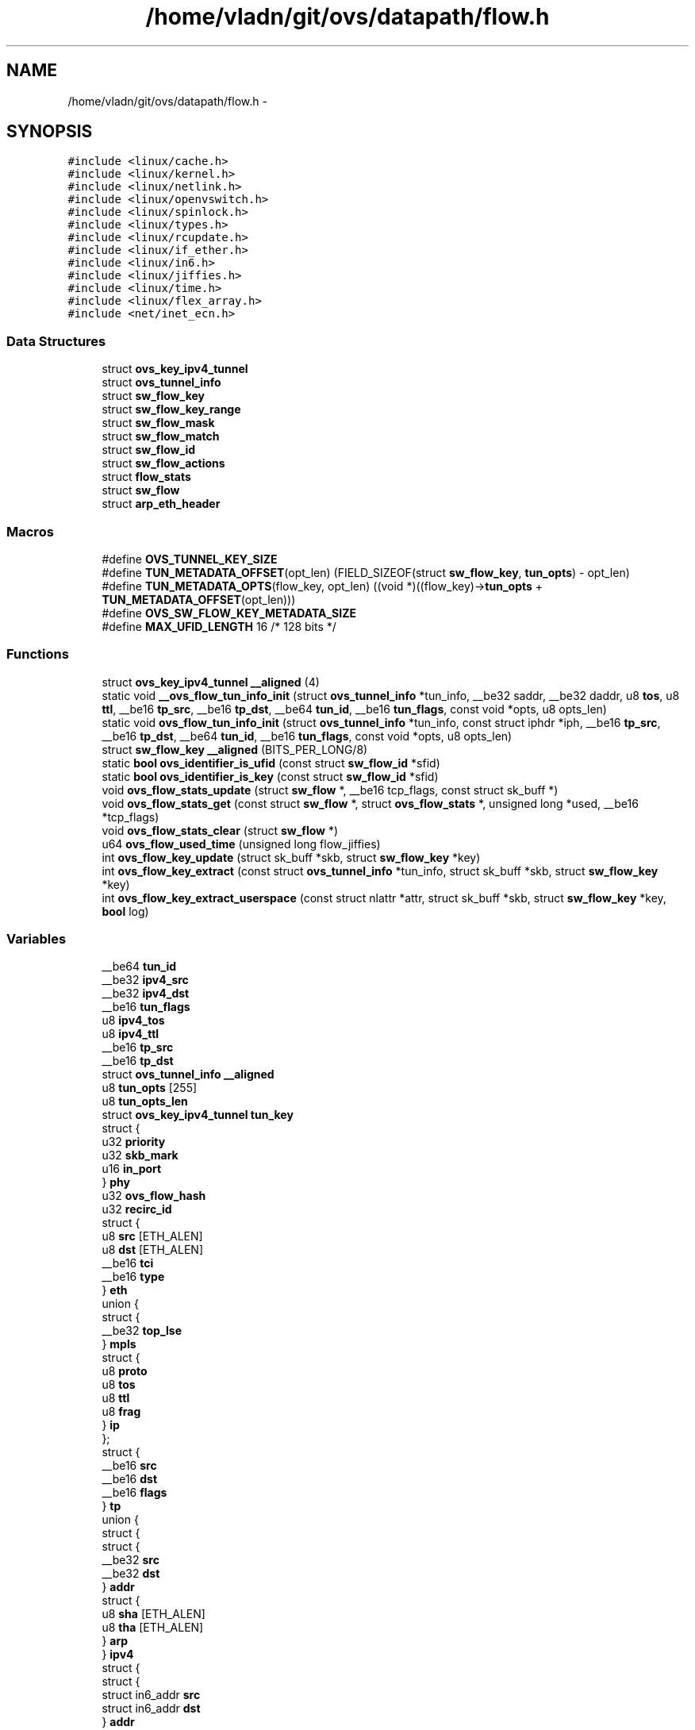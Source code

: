 .TH "/home/vladn/git/ovs/datapath/flow.h" 3 "Mon Aug 17 2015" "ovs datapath" \" -*- nroff -*-
.ad l
.nh
.SH NAME
/home/vladn/git/ovs/datapath/flow.h \- 
.SH SYNOPSIS
.br
.PP
\fC#include <linux/cache\&.h>\fP
.br
\fC#include <linux/kernel\&.h>\fP
.br
\fC#include <linux/netlink\&.h>\fP
.br
\fC#include <linux/openvswitch\&.h>\fP
.br
\fC#include <linux/spinlock\&.h>\fP
.br
\fC#include <linux/types\&.h>\fP
.br
\fC#include <linux/rcupdate\&.h>\fP
.br
\fC#include <linux/if_ether\&.h>\fP
.br
\fC#include <linux/in6\&.h>\fP
.br
\fC#include <linux/jiffies\&.h>\fP
.br
\fC#include <linux/time\&.h>\fP
.br
\fC#include <linux/flex_array\&.h>\fP
.br
\fC#include <net/inet_ecn\&.h>\fP
.br

.SS "Data Structures"

.in +1c
.ti -1c
.RI "struct \fBovs_key_ipv4_tunnel\fP"
.br
.ti -1c
.RI "struct \fBovs_tunnel_info\fP"
.br
.ti -1c
.RI "struct \fBsw_flow_key\fP"
.br
.ti -1c
.RI "struct \fBsw_flow_key_range\fP"
.br
.ti -1c
.RI "struct \fBsw_flow_mask\fP"
.br
.ti -1c
.RI "struct \fBsw_flow_match\fP"
.br
.ti -1c
.RI "struct \fBsw_flow_id\fP"
.br
.ti -1c
.RI "struct \fBsw_flow_actions\fP"
.br
.ti -1c
.RI "struct \fBflow_stats\fP"
.br
.ti -1c
.RI "struct \fBsw_flow\fP"
.br
.ti -1c
.RI "struct \fBarp_eth_header\fP"
.br
.in -1c
.SS "Macros"

.in +1c
.ti -1c
.RI "#define \fBOVS_TUNNEL_KEY_SIZE\fP"
.br
.ti -1c
.RI "#define \fBTUN_METADATA_OFFSET\fP(opt_len)   (FIELD_SIZEOF(struct \fBsw_flow_key\fP, \fBtun_opts\fP) - opt_len)"
.br
.ti -1c
.RI "#define \fBTUN_METADATA_OPTS\fP(flow_key,  opt_len)   ((void *)((flow_key)->\fBtun_opts\fP + \fBTUN_METADATA_OFFSET\fP(opt_len)))"
.br
.ti -1c
.RI "#define \fBOVS_SW_FLOW_KEY_METADATA_SIZE\fP"
.br
.ti -1c
.RI "#define \fBMAX_UFID_LENGTH\fP   16 /* 128 bits */"
.br
.in -1c
.SS "Functions"

.in +1c
.ti -1c
.RI "struct \fBovs_key_ipv4_tunnel\fP \fB__aligned\fP (4)"
.br
.ti -1c
.RI "static void \fB__ovs_flow_tun_info_init\fP (struct \fBovs_tunnel_info\fP *tun_info, __be32 saddr, __be32 daddr, u8 \fBtos\fP, u8 \fBttl\fP, __be16 \fBtp_src\fP, __be16 \fBtp_dst\fP, __be64 \fBtun_id\fP, __be16 \fBtun_flags\fP, const void *opts, u8 opts_len)"
.br
.ti -1c
.RI "static void \fBovs_flow_tun_info_init\fP (struct \fBovs_tunnel_info\fP *tun_info, const struct iphdr *iph, __be16 \fBtp_src\fP, __be16 \fBtp_dst\fP, __be64 \fBtun_id\fP, __be16 \fBtun_flags\fP, const void *opts, u8 opts_len)"
.br
.ti -1c
.RI "struct \fBsw_flow_key\fP \fB__aligned\fP (BITS_PER_LONG/8)"
.br
.ti -1c
.RI "static \fBbool\fP \fBovs_identifier_is_ufid\fP (const struct \fBsw_flow_id\fP *sfid)"
.br
.ti -1c
.RI "static \fBbool\fP \fBovs_identifier_is_key\fP (const struct \fBsw_flow_id\fP *sfid)"
.br
.ti -1c
.RI "void \fBovs_flow_stats_update\fP (struct \fBsw_flow\fP *, __be16 tcp_flags, const struct sk_buff *)"
.br
.ti -1c
.RI "void \fBovs_flow_stats_get\fP (const struct \fBsw_flow\fP *, struct \fBovs_flow_stats\fP *, unsigned long *used, __be16 *tcp_flags)"
.br
.ti -1c
.RI "void \fBovs_flow_stats_clear\fP (struct \fBsw_flow\fP *)"
.br
.ti -1c
.RI "u64 \fBovs_flow_used_time\fP (unsigned long flow_jiffies)"
.br
.ti -1c
.RI "int \fBovs_flow_key_update\fP (struct sk_buff *skb, struct \fBsw_flow_key\fP *key)"
.br
.ti -1c
.RI "int \fBovs_flow_key_extract\fP (const struct \fBovs_tunnel_info\fP *tun_info, struct sk_buff *skb, struct \fBsw_flow_key\fP *key)"
.br
.ti -1c
.RI "int \fBovs_flow_key_extract_userspace\fP (const struct nlattr *attr, struct sk_buff *skb, struct \fBsw_flow_key\fP *key, \fBbool\fP log)"
.br
.in -1c
.SS "Variables"

.in +1c
.ti -1c
.RI "__be64 \fBtun_id\fP"
.br
.ti -1c
.RI "__be32 \fBipv4_src\fP"
.br
.ti -1c
.RI "__be32 \fBipv4_dst\fP"
.br
.ti -1c
.RI "__be16 \fBtun_flags\fP"
.br
.ti -1c
.RI "u8 \fBipv4_tos\fP"
.br
.ti -1c
.RI "u8 \fBipv4_ttl\fP"
.br
.ti -1c
.RI "__be16 \fBtp_src\fP"
.br
.ti -1c
.RI "__be16 \fBtp_dst\fP"
.br
.ti -1c
.RI "struct \fBovs_tunnel_info\fP \fB__aligned\fP"
.br
.ti -1c
.RI "u8 \fBtun_opts\fP [255]"
.br
.ti -1c
.RI "u8 \fBtun_opts_len\fP"
.br
.ti -1c
.RI "struct \fBovs_key_ipv4_tunnel\fP \fBtun_key\fP"
.br
.ti -1c
.RI "struct {"
.br
.ti -1c
.RI "   u32 \fBpriority\fP"
.br
.ti -1c
.RI "   u32 \fBskb_mark\fP"
.br
.ti -1c
.RI "   u16 \fBin_port\fP"
.br
.ti -1c
.RI "} \fBphy\fP"
.br
.ti -1c
.RI "u32 \fBovs_flow_hash\fP"
.br
.ti -1c
.RI "u32 \fBrecirc_id\fP"
.br
.ti -1c
.RI "struct {"
.br
.ti -1c
.RI "   u8 \fBsrc\fP [ETH_ALEN]"
.br
.ti -1c
.RI "   u8 \fBdst\fP [ETH_ALEN]"
.br
.ti -1c
.RI "   __be16 \fBtci\fP"
.br
.ti -1c
.RI "   __be16 \fBtype\fP"
.br
.ti -1c
.RI "} \fBeth\fP"
.br
.ti -1c
.RI "union {"
.br
.ti -1c
.RI "   struct {"
.br
.ti -1c
.RI "      __be32 \fBtop_lse\fP"
.br
.ti -1c
.RI "   } \fBmpls\fP"
.br
.ti -1c
.RI "   struct {"
.br
.ti -1c
.RI "      u8 \fBproto\fP"
.br
.ti -1c
.RI "      u8 \fBtos\fP"
.br
.ti -1c
.RI "      u8 \fBttl\fP"
.br
.ti -1c
.RI "      u8 \fBfrag\fP"
.br
.ti -1c
.RI "   } \fBip\fP"
.br
.ti -1c
.RI "}; "
.br
.ti -1c
.RI "struct {"
.br
.ti -1c
.RI "   __be16 \fBsrc\fP"
.br
.ti -1c
.RI "   __be16 \fBdst\fP"
.br
.ti -1c
.RI "   __be16 \fBflags\fP"
.br
.ti -1c
.RI "} \fBtp\fP"
.br
.ti -1c
.RI "union {"
.br
.ti -1c
.RI "   struct {"
.br
.ti -1c
.RI "      struct {"
.br
.ti -1c
.RI "         __be32 \fBsrc\fP"
.br
.ti -1c
.RI "         __be32 \fBdst\fP"
.br
.ti -1c
.RI "      } \fBaddr\fP"
.br
.ti -1c
.RI "      struct {"
.br
.ti -1c
.RI "         u8 \fBsha\fP [ETH_ALEN]"
.br
.ti -1c
.RI "         u8 \fBtha\fP [ETH_ALEN]"
.br
.ti -1c
.RI "      } \fBarp\fP"
.br
.ti -1c
.RI "   } \fBipv4\fP"
.br
.ti -1c
.RI "   struct {"
.br
.ti -1c
.RI "      struct {"
.br
.ti -1c
.RI "         struct in6_addr \fBsrc\fP"
.br
.ti -1c
.RI "         struct in6_addr \fBdst\fP"
.br
.ti -1c
.RI "      } \fBaddr\fP"
.br
.ti -1c
.RI "      __be32 \fBlabel\fP"
.br
.ti -1c
.RI "      struct {"
.br
.ti -1c
.RI "         struct in6_addr \fBtarget\fP"
.br
.ti -1c
.RI "         u8 \fBsll\fP [ETH_ALEN]"
.br
.ti -1c
.RI "         u8 \fBtll\fP [ETH_ALEN]"
.br
.ti -1c
.RI "      } \fBnd\fP"
.br
.ti -1c
.RI "   } \fBipv6\fP"
.br
.ti -1c
.RI "}; "
.br
.ti -1c
.RI "struct \fBarp_eth_header\fP \fB__packed\fP"
.br
.in -1c
.SH "Macro Definition Documentation"
.PP 
.SS "#define MAX_UFID_LENGTH   16 /* 128 bits */"

.SS "#define OVS_SW_FLOW_KEY_METADATA_SIZE"
\fBValue:\fP
.PP
.nf
(offsetof(struct sw_flow_key, recirc_id) +    \
    FIELD_SIZEOF(struct sw_flow_key, recirc_id))
.fi
.SS "#define OVS_TUNNEL_KEY_SIZE"
\fBValue:\fP
.PP
.nf
(offsetof(struct ovs_key_ipv4_tunnel, tp_dst) +      \
     FIELD_SIZEOF(struct ovs_key_ipv4_tunnel, tp_dst))
.fi
.SS "#define TUN_METADATA_OFFSET(opt_len)   (FIELD_SIZEOF(struct \fBsw_flow_key\fP, \fBtun_opts\fP) - opt_len)"

.SS "#define TUN_METADATA_OPTS(flow_key, opt_len)   ((void *)((flow_key)->\fBtun_opts\fP + \fBTUN_METADATA_OFFSET\fP(opt_len)))"

.SH "Function Documentation"
.PP 
.SS "struct \fBsw_flow_key\fP __aligned (BITS_PER_LONG/ 8)"

.SS "struct \fBovs_key_ipv4_tunnel\fP __aligned (4)"

.SS "static void __ovs_flow_tun_info_init (struct \fBovs_tunnel_info\fP * tun_info, __be32 saddr, __be32 daddr, u8 tos, u8 ttl, __be16 tp_src, __be16 tp_dst, __be64 tun_id, __be16 tun_flags, const void * opts, u8 opts_len)\fC [inline]\fP, \fC [static]\fP"

.PP
.nf
78 {
79     tun_info->tunnel\&.tun_id = tun_id;
80     tun_info->tunnel\&.ipv4_src = saddr;
81     tun_info->tunnel\&.ipv4_dst = daddr;
82     tun_info->tunnel\&.ipv4_tos = tos;
83     tun_info->tunnel\&.ipv4_ttl = ttl;
84     tun_info->tunnel\&.tun_flags = tun_flags;
85 
86     /* For the tunnel types on the top of IPsec, the tp_src and tp_dst of
87      * the upper tunnel are used\&.
88      * E\&.g: GRE over IPSEC, the tp_src and tp_port are zero\&.
89      */
90     tun_info->tunnel\&.tp_src = tp_src;
91     tun_info->tunnel\&.tp_dst = tp_dst;
92 
93     /* Clear struct padding\&. */
94     if (sizeof(tun_info->tunnel) != OVS_TUNNEL_KEY_SIZE)
95         memset((unsigned char *)&tun_info->tunnel + OVS_TUNNEL_KEY_SIZE,
96                0, sizeof(tun_info->tunnel) - OVS_TUNNEL_KEY_SIZE);
97 
98     tun_info->options = opts;
99     tun_info->options_len = opts_len;
100 }
.fi
.SS "int ovs_flow_key_extract (const struct \fBovs_tunnel_info\fP * tun_info, struct sk_buff * skb, struct \fBsw_flow_key\fP * key)"

.PP
.nf
687 {
688     /* Extract metadata from packet\&. */
689     if (tun_info) {
690         memcpy(&key->tun_key, &tun_info->tunnel, sizeof(key->tun_key));
691 
692         BUILD_BUG_ON(((1 << (sizeof(tun_info->options_len) * 8)) - 1) >
693                  sizeof(key->tun_opts));
694 
695         if (tun_info->options) {
696             memcpy(TUN_METADATA_OPTS(key, tun_info->options_len),
697                    tun_info->options, tun_info->options_len);
698             key->tun_opts_len = tun_info->options_len;
699         } else {
700             key->tun_opts_len = 0;
701         }
702     } else {
703         key->tun_opts_len = 0;
704         memset(&key->tun_key, 0, sizeof(key->tun_key));
705     }
706 
707     key->phy\&.priority = skb->priority;
708     key->phy\&.in_port = OVS_CB(skb)->input_vport->port_no;
709     key->phy\&.skb_mark = skb->mark;
710     key->ovs_flow_hash = 0;
711     key->recirc_id = 0;
712 
713     return key_extract(skb, key);
714 }
.fi
.SS "int ovs_flow_key_extract_userspace (const struct nlattr * attr, struct sk_buff * skb, struct \fBsw_flow_key\fP * key, \fBbool\fP log)"

.PP
.nf
719 {
720     int err;
721 
722     /* Extract metadata from netlink attributes\&. */
723     err = ovs_nla_get_flow_metadata(attr, key, log);
724     if (err)
725         return err;
726 
727     return key_extract(skb, key);
728 }
.fi
.SS "int ovs_flow_key_update (struct sk_buff * skb, struct \fBsw_flow_key\fP * key)"

.PP
.nf
681 {
682     return key_extract(skb, key);
683 }
.fi
.SS "void ovs_flow_stats_clear (struct \fBsw_flow\fP *)"

.PP
.nf
162 {
163     int node;
164 
165     for_each_node(node) {
166         struct flow_stats *stats = ovsl_dereference(flow->stats[node]);
167 
168         if (stats) {
169             spin_lock_bh(&stats->lock);
170             stats->used = 0;
171             stats->packet_count = 0;
172             stats->byte_count = 0;
173             stats->tcp_flags = 0;
174             spin_unlock_bh(&stats->lock);
175         }
176     }
177 }
.fi
.SS "void ovs_flow_stats_get (const struct \fBsw_flow\fP *, struct \fBovs_flow_stats\fP *, unsigned long * used, __be16 * tcp_flags)"

.PP
.nf
135 {
136     int node;
137 
138     *used = 0;
139     *tcp_flags = 0;
140     memset(ovs_stats, 0, sizeof(*ovs_stats));
141 
142     for_each_node(node) {
143         struct flow_stats *stats = rcu_dereference_ovsl(flow->stats[node]);
144 
145         if (stats) {
146             /* Local CPU may write on non-local stats, so we must
147              * block bottom-halves here\&.
148              */
149             spin_lock_bh(&stats->lock);
150             if (!*used || time_after(stats->used, *used))
151                 *used = stats->used;
152             *tcp_flags |= stats->tcp_flags;
153             ovs_stats->n_packets += stats->packet_count;
154             ovs_stats->n_bytes += stats->byte_count;
155             spin_unlock_bh(&stats->lock);
156         }
157     }
158 }
.fi
.SS "void ovs_flow_stats_update (struct \fBsw_flow\fP *, __be16 tcp_flags, const struct sk_buff *)"

.PP
.nf
71 {
72     struct flow_stats *stats;
73     int node = numa_node_id();
74     int len = skb->len + (skb_vlan_tag_present(skb) ? VLAN_HLEN : 0);
75 
76     stats = rcu_dereference(flow->stats[node]);
77 
78     /* Check if already have node-specific stats\&. */
79     if (likely(stats)) {
80         spin_lock(&stats->lock);
81         /* Mark if we write on the pre-allocated stats\&. */
82         if (node == 0 && unlikely(flow->stats_last_writer != node))
83             flow->stats_last_writer = node;
84     } else {
85         stats = rcu_dereference(flow->stats[0]); /* Pre-allocated\&. */
86         spin_lock(&stats->lock);
87 
88         /* If the current NUMA-node is the only writer on the
89          * pre-allocated stats keep using them\&.
90          */
91         if (unlikely(flow->stats_last_writer != node)) {
92             /* A previous locker may have already allocated the
93              * stats, so we need to check again\&.  If node-specific
94              * stats were already allocated, we update the pre-
95              * allocated stats as we have already locked them\&.
96              */
97             if (likely(flow->stats_last_writer != NUMA_NO_NODE)
98                 && likely(!rcu_access_pointer(flow->stats[node]))) {
99                 /* Try to allocate node-specific stats\&. */
100                 struct flow_stats *new_stats;
101 
102                 new_stats =
103                     kmem_cache_alloc_node(flow_stats_cache,
104                                   GFP_THISNODE |
105                                   __GFP_NOMEMALLOC,
106                                   node);
107                 if (likely(new_stats)) {
108                     new_stats->used = jiffies;
109                     new_stats->packet_count = 1;
110                     new_stats->byte_count = len;
111                     new_stats->tcp_flags = tcp_flags;
112                     spin_lock_init(&new_stats->lock);
113 
114                     rcu_assign_pointer(flow->stats[node],
115                                new_stats);
116                     goto unlock;
117                 }
118             }
119             flow->stats_last_writer = node;
120         }
121     }
122 
123     stats->used = jiffies;
124     stats->packet_count++;
125     stats->byte_count += len;
126     stats->tcp_flags |= tcp_flags;
127 unlock:
128     spin_unlock(&stats->lock);
129 }
.fi
.SS "static void ovs_flow_tun_info_init (struct \fBovs_tunnel_info\fP * tun_info, const struct iphdr * iph, __be16 tp_src, __be16 tp_dst, __be64 tun_id, __be16 tun_flags, const void * opts, u8 opts_len)\fC [inline]\fP, \fC [static]\fP"

.PP
.nf
110 {
111     __ovs_flow_tun_info_init(tun_info, iph->saddr, iph->daddr,
112                  iph->tos, iph->ttl,
113                  tp_src, tp_dst,
114                  tun_id, tun_flags,
115                  opts, opts_len);
116 }
.fi
.SS "u64 ovs_flow_used_time (unsigned long flow_jiffies)"

.PP
.nf
55 {
56     struct timespec cur_ts;
57     u64 cur_ms, idle_ms;
58 
59     ktime_get_ts(&cur_ts);
60     idle_ms = jiffies_to_msecs(jiffies - flow_jiffies);
61     cur_ms = (u64)cur_ts\&.tv_sec * MSEC_PER_SEC +
62          cur_ts\&.tv_nsec / NSEC_PER_MSEC;
63 
64     return cur_ms - idle_ms;
65 }
.fi
.SS "static \fBbool\fP ovs_identifier_is_key (const struct \fBsw_flow_id\fP * sfid)\fC [inline]\fP, \fC [static]\fP"

.PP
.nf
263 {
264     return !ovs_identifier_is_ufid(sfid);
265 }
.fi
.SS "static \fBbool\fP ovs_identifier_is_ufid (const struct \fBsw_flow_id\fP * sfid)\fC [inline]\fP, \fC [static]\fP"

.PP
.nf
258 {
259     return sfid->ufid_len;
260 }
.fi
.SH "Variable Documentation"
.PP 
.SS "union { \&.\&.\&. } "

.SS "union { \&.\&.\&. } "

.SS "struct \fBsw_flow_key_range\fP __aligned"

.SS "struct \fBarp_eth_header\fP  __packed"

.SS "struct { \&.\&.\&. }   addr"

.SS "struct { \&.\&.\&. }   arp"

.SS "struct in6_addr dst"

.SS "struct { \&.\&.\&. }   eth"

.SS "__be16 flags"

.SS "u8 frag"

.SS "u16 in_port"

.SS "struct { \&.\&.\&. }   ip"

.SS "struct { \&.\&.\&. }   ipv4"

.SS "__be32 ipv4_dst"

.SS "__be32 ipv4_src"

.SS "u8 ipv4_tos"

.SS "u8 ipv4_ttl"

.SS "struct { \&.\&.\&. }   ipv6"

.SS "__be32 label"

.SS "struct { \&.\&.\&. }   mpls"

.SS "struct { \&.\&.\&. }   nd"

.SS "u32 ovs_flow_hash"

.SS "struct { \&.\&.\&. }  phy"

.SS "u32 priority"

.SS "u8 proto"

.SS "u32 recirc_id"

.SS "u8 sha[ETH_ALEN]"

.SS "u32 skb_mark"

.SS "u8 sll[ETH_ALEN]"

.SS "struct in6_addr src"

.SS "struct in6_addr target"

.SS "__be16 tci"

.SS "u8 tha[ETH_ALEN]"

.SS "u8 tll[ETH_ALEN]"

.SS "__be32 top_lse"

.SS "u8 tos"

.SS "struct { \&.\&.\&. }   tp"

.SS "__be16 tp_dst"

.SS "__be16 tp_src"

.SS "u8 ttl"

.SS "__be16 tun_flags"

.SS "__be64 tun_id"

.SS "struct \fBovs_key_ipv4_tunnel\fP tun_key"

.SS "u8 tun_opts[255]"

.SS "u8 tun_opts_len"

.SS "__be16 type"

.SH "Author"
.PP 
Generated automatically by Doxygen for ovs datapath from the source code\&.

